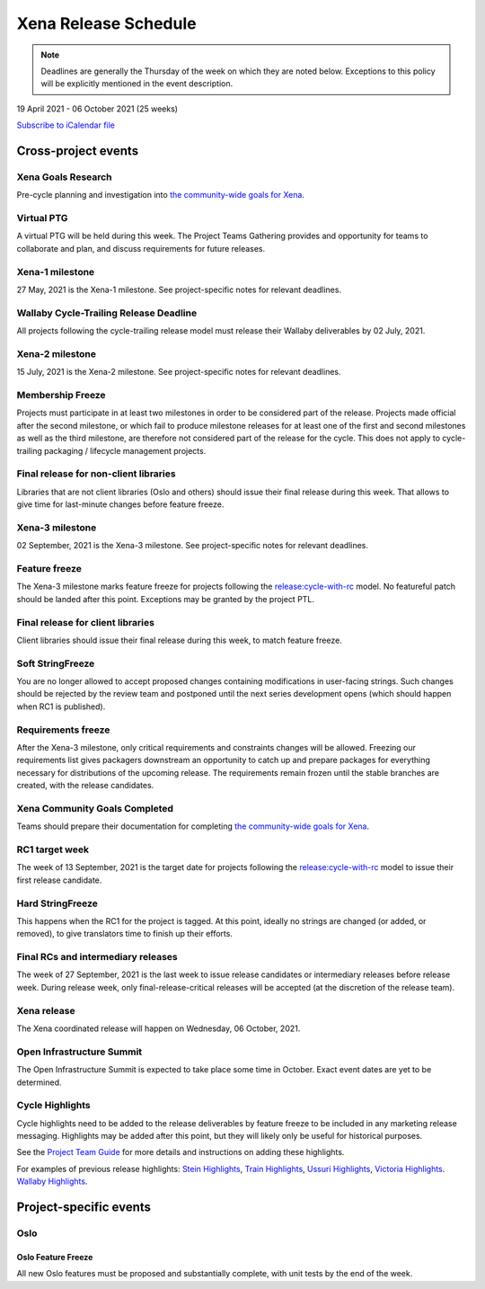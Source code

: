 =====================
Xena Release Schedule
=====================

.. note::

   Deadlines are generally the Thursday of the week on which they are noted
   below. Exceptions to this policy will be explicitly mentioned in the event
   description.

19 April 2021 - 06 October 2021 (25 weeks)

.. datatemplate::
   :source: schedule.yaml
   :template: schedule_table.tmpl

.. ics::
   :source: schedule.yaml
   :name: Xena

`Subscribe to iCalendar file <schedule.ics>`_

Cross-project events
====================

.. _x-goals-research:

Xena Goals Research
-------------------

Pre-cycle planning and investigation into `the community-wide goals
for Xena
<https://governance.openstack.org/tc/goals/selected/xena/index.html>`__.

.. _x-ptg:

Virtual PTG
-----------

.. This needs to be added to the schedule once we know when the event will be

A virtual PTG will be held during this week. The Project Teams Gathering
provides and opportunity for teams to collaborate
and plan, and discuss requirements for future releases.

.. _x-1:

Xena-1 milestone
----------------

27 May, 2021 is the Xena-1 milestone. See project-specific notes for
relevant deadlines.

.. _x-cycle-trail:

Wallaby Cycle-Trailing Release Deadline
---------------------------------------

All projects following the cycle-trailing release model must release
their Wallaby deliverables by 02 July, 2021.

.. _x-2:

Xena-2 milestone
----------------

15 July, 2021 is the Xena-2 milestone. See project-specific notes for
relevant deadlines.

.. _x-mf:

Membership Freeze
-----------------

Projects must participate in at least two milestones in order to be considered
part of the release. Projects made official after the second milestone, or
which fail to produce milestone releases for at least one of the first and
second milestones as well as the third milestone, are therefore not considered
part of the release for the cycle. This does not apply to cycle-trailing
packaging / lifecycle management projects.

.. _x-final-lib:

Final release for non-client libraries
--------------------------------------

Libraries that are not client libraries (Oslo and others) should issue their
final release during this week. That allows to give time for last-minute
changes before feature freeze.

.. _x-3:

Xena-3 milestone
----------------

02 September, 2021 is the Xena-3 milestone. See project-specific notes for
relevant deadlines.

.. _x-ff:

Feature freeze
--------------

The Xena-3 milestone marks feature freeze for projects following the
`release:cycle-with-rc`_ model. No featureful patch should be landed
after this point. Exceptions may be granted by the project PTL.

.. _release:cycle-with-rc: https://releases.openstack.org/reference/release_models.html#cycle-with-rc

.. _x-final-clientlib:

Final release for client libraries
----------------------------------

Client libraries should issue their final release during this week, to match
feature freeze.

.. _x-soft-sf:

Soft StringFreeze
-----------------

You are no longer allowed to accept proposed changes containing modifications
in user-facing strings. Such changes should be rejected by the review team and
postponed until the next series development opens (which should happen when RC1
is published).

.. _x-rf:

Requirements freeze
-------------------

After the Xena-3 milestone, only critical requirements and constraints
changes will be allowed. Freezing our requirements list gives packagers
downstream an opportunity to catch up and prepare packages for everything
necessary for distributions of the upcoming release. The requirements remain
frozen until the stable branches are created, with the release candidates.

.. _x-goals-complete:

Xena Community Goals Completed
------------------------------

Teams should prepare their documentation for completing `the
community-wide goals for Xena
<https://governance.openstack.org/tc/goals/selected/xena/index.html>`__.

.. _x-rc1:

RC1 target week
---------------

The week of 13 September, 2021 is the target date for projects following the
`release:cycle-with-rc`_ model to issue their first release candidate.

.. _x-hard-sf:

Hard StringFreeze
-----------------

This happens when the RC1 for the project is tagged. At this point, ideally
no strings are changed (or added, or removed), to give translators time to
finish up their efforts.

.. _x-finalrc:

Final RCs and intermediary releases
-----------------------------------

The week of 27 September, 2021 is the last week to issue release candidates or
intermediary releases before release week. During release week, only
final-release-critical releases will be accepted (at the discretion of the
release team).

.. _x-final:

Xena release
------------

The Xena coordinated release will happen on Wednesday, 06 October, 2021.

.. _x-summit:

Open Infrastructure Summit
--------------------------

The Open Infrastructure Summit is expected to take place some time in October.
Exact event dates are yet to be determined.

.. _x-cycle-highlights:

Cycle Highlights
----------------

Cycle highlights need to be added to the release deliverables by feature
freeze to be included in any marketing release messaging.
Highlights may be added after this point, but they will likely only be
useful for historical purposes.

See the `Project Team Guide`_ for more details and instructions on adding
these highlights.

For examples of previous release highlights:
`Stein Highlights <https://releases.openstack.org/stein/highlights.html>`_,
`Train Highlights <https://releases.openstack.org/train/highlights.html>`_,
`Ussuri Highlights <https://releases.openstack.org/ussuri/highlights.html>`_,
`Victoria Highlights <https://releases.openstack.org/victoria/highlights.html>`_.
`Wallaby Highlights <https://releases.openstack.org/wallaby/highlights.html>`_.

.. _Project Team Guide: https://docs.openstack.org/project-team-guide/release-management.html#cycle-highlights

Project-specific events
=======================

Oslo
----

.. _x-oslo-feature-freeze:

Oslo Feature Freeze
^^^^^^^^^^^^^^^^^^^

All new Oslo features must be proposed and substantially complete, with unit
tests by the end of the week.
